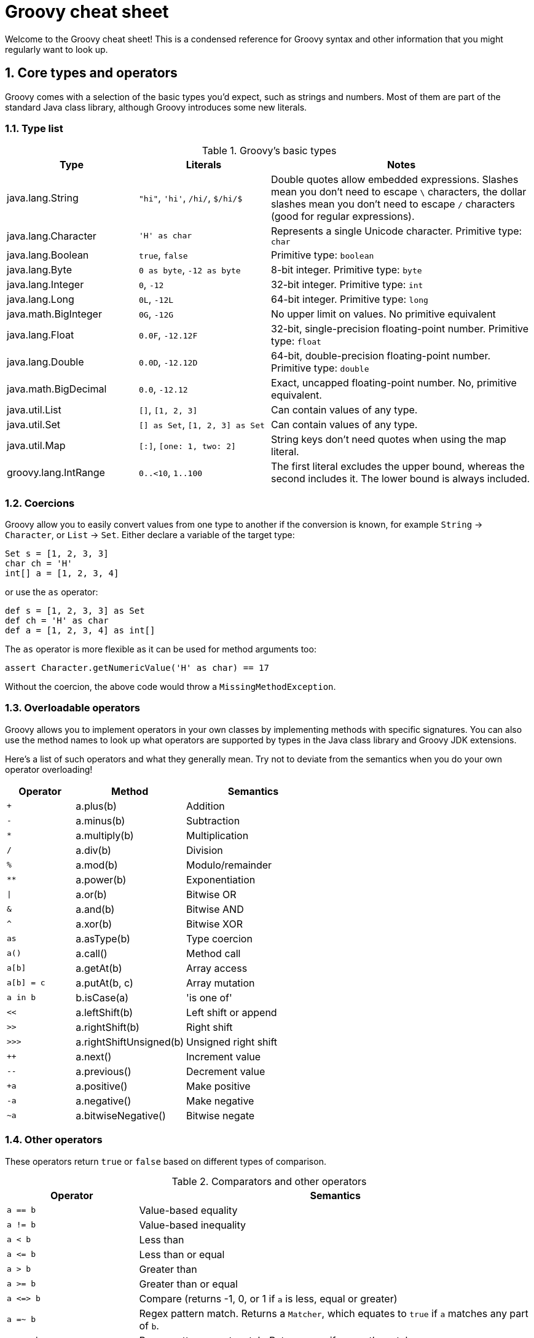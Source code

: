 = Groovy cheat sheet
:toclevels: 2
:numbered:
:source-language: groovy


Welcome to the Groovy cheat sheet! This is a condensed reference for Groovy syntax and other information that you might regularly want to look up.

== Core types and operators

Groovy comes with a selection of the basic types you'd expect, such as strings and numbers. Most of them are part of the standard Java class library, although Groovy introduces some  new literals.

=== Type list

[cols="1,1,2"]
.Groovy's basic types
|===
| Type   |   Literals | Notes

| java.lang.String
| `"hi"`, `'hi'`, `/hi/`, `$/hi/$`
| Double quotes allow embedded expressions. Slashes mean you don't need to escape `\` characters, the dollar slashes mean you don't need to escape `/` characters (good for regular expressions).

| java.lang.Character
| `'H' as char`
| Represents a single Unicode character. Primitive type: `char`

| java.lang.Boolean
| `true`, `false`
| Primitive type: `boolean`

| java.lang.Byte
| `0 as byte`, `-12 as byte`
| 8-bit integer. Primitive type: `byte`

| java.lang.Integer
| `0`, `-12`
| 32-bit integer. Primitive type: `int`

| java.lang.Long
| `0L`, `-12L`
| 64-bit integer. Primitive type: `long`

| java.math.BigInteger
| `0G`, `-12G`
| No upper limit on values. No primitive equivalent

| java.lang.Float
| `0.0F`, `-12.12F`
| 32-bit, single-precision floating-point number. Primitive type: `float`

| java.lang.Double
| `0.0D`, `-12.12D`
| 64-bit, double-precision floating-point number. Primitive type: `double`

| java.math.BigDecimal
| `0.0`, `-12.12`
| Exact, uncapped floating-point number. No, primitive equivalent.

| java.util.List
| `[]`, `[1, 2, 3]`
| Can contain values of any type.

| java.util.Set
| `[] as Set`, `[1, 2, 3] as Set`
| Can contain values of any type.

| java.util.Map
| `[:]`, `[one: 1, two: 2]`
| String keys don't need quotes when using the map literal.

| groovy.lang.IntRange
| `0..<10`, `1..100`
| The first literal excludes the upper bound, whereas the second includes it. The lower bound is always included.

|===

=== Coercions

Groovy allow you to easily convert values from one type to another if the conversion is known, for example `String` -> `Character`, or `List` -> `Set`. Either declare a variable of the target type:

[source,groovy]
Set s = [1, 2, 3, 3]
char ch = 'H'
int[] a = [1, 2, 3, 4]

or use the `as` operator:

[source,groovy]
def s = [1, 2, 3, 3] as Set
def ch = 'H' as char
def a = [1, 2, 3, 4] as int[]

The `as` operator is more flexible as it can be used for method arguments too:

[source,groovy]
assert Character.getNumericValue('H' as char) == 17

Without the coercion, the above code would throw a `MissingMethodException`.

=== Overloadable operators

Groovy allows you to implement operators in your own classes by implementing methods with specific signatures. You can also use the method names to look up what operators are supported by types in the Java class library and Groovy JDK extensions.

Here's a list of such operators and what they generally mean. Try not to deviate from the semantics when you do your own operator overloading!

[cols="1,1,2" width="60" options="header"]
|====
| Operator
| Method
| Semantics

| `+`
| a.plus(b)
| Addition

| `-`
| a.minus(b)
| Subtraction

| `*`
| a.multiply(b)
| Multiplication

| `/`
| a.div(b)
| Division

| `%`
| a.mod(b)
| Modulo/remainder

| `**`
| a.power(b)
| Exponentiation

| `\|`
| a.or(b)
| Bitwise OR

| `&`
| a.and(b)
| Bitwise AND

| `^`
| a.xor(b)
| Bitwise XOR

| `as`
| a.asType(b)
| Type coercion

| `a()`
| a.call()
| Method call

| `a[b]`
| a.getAt(b)
| Array access

| `a[b] = c`
| a.putAt(b, c)
| Array mutation

| `a in b`
| b.isCase(a)
| 'is one of'

| `<<`
| a.leftShift(b)
| Left shift or append

| `>>`
| a.rightShift(b)
| Right shift

| `>>>`
| a.rightShiftUnsigned(b)
| Unsigned right shift

| `++`
| a.next()
| Increment value

| `--`
| a.previous()
| Decrement value

| `+a`
| a.positive()
| Make positive

| `-a`
| a.negative()
| Make negative

| `~a`
| a.bitwiseNegative()
| Bitwise negate
|====

=== Other operators

These operators return `true` or `false` based on different types of comparison.

[cols="1,3"]
.Comparators and other operators
|===
| Operator   | Semantics

| `a == b`
| Value-based equality

| `a != b`
| Value-based inequality

| `a < b`
| Less than

| `a \<= b`
| Less than or equal

| `a > b`
| Greater than

| `a >= b`
| Greater than or equal

| `a \<\=> b`
| Compare (returns -1, 0, or 1 if `a` is less, equal or greater)

| `a =~ b`
| Regex pattern match. Returns a `Matcher`, which equates to `true` if `a` matches any part of `b`.

| `a ==~ b`
| Regex pattern exact match. Returns `true` if `a` _exactly_ matches `b`.

| `a?.b`
| Null-safe navigation. Returns `null` if either `a` or `b` is `null`.

| `a ? v1 : v2`
| Ternary operator (concise if-else). Returns `v1` if expression `a` evaluates to `true`, otherwise `v2`.

| `a ?: b`
| Elvis operator. Returns value of `a` if it equates to `true` (Groovy Truth), otherwise returns `b`.

|===


== Flow control

This section covers conditions, loops, and error handling via exceptions.

=== Conditions

The most common conditional in Groovy is the `if` statement:

[source,groovy]
----
if (<expr>) {           // <1>
    ...
}
else if (<expr>) {      // <2>
    ...
}
else {                  // <3>
    ...
}
----
<1> Only the `if` is required and must come first.
<2> You can have as many `else if` as you like.
<3> You can only have a single `else` and it must come last.

Other notes:

* The curly braces are optional if the body of the block is only a single statement.
* _<expr>_ must resolve to `true` or `false` according to Groovy Truth (see next sub section).

The only alternative is the `switch` statement, which is like an extended `if-else if-else`:

[source,groovy]
----
switch (<value>) {
case <value>:                 // <1>
    ...
    break                     // <2>
case <value>:                 // <3>
    ...
    break
default:                      // <4>
    ...
    break
}
----
<1> Matches if this value is the same as the one in the `switch`. More generally, matches if `caseValue.isCase(switchValue)` evaluates to `true`.
<2> `break` is not required but without it, the following `case` will always trigger too.
<3> You can have as many `case` statements as you like.
<4> If none of the `case` statements match, this will trigger. It is not required.

=== Groovy Truth

Groovy will automatically coerce expressions to boolean values where a boolean is required, for example in an `if` statement. Here are some standard coercions:

.Groovy Truth coercions
|===
| Type   |   Values equating to `false` | Values equating to `true`

| String
| Empty or `null`
| Everything else

| Number
| Zero or `null`
| Everything else

| Collection
| Empty or `null`
| Everything else

| Map
| Empty or `null`
| Everything else

| Matcher (`=~`)
| No match found
| At least one match

|===

=== Loops

Groovy has two main loops: `for` and `while`. There is no `do-while`. The predominant syntax for the `for` loop is:

[source,groovy]
for (<var> in <value>) {
    ...
}

where _<var>_ is a typed or untyped variable and <value> is something that can be iterated over, such as a list or a range of numbers. For example, iterating over numbers can be done with:

[source,groovy]
for (int i in 0..<10) {
    ...
}

Here's an example of iterating over a list of strings:

[source, groovy]
----
List<String> listOfNames = ...

for (name in listOfNames) {
    ...
}
----

There is a less common form of the `for` loop which mimics the behaviour of Java:

[source,groovy]
for (int i = 0; i < 10; i += 2) {
    ...
}

This is rarely used and should be avoided if possible. It doesn't support the `,` operator that allows initialisation of multiple variables, so it's not completely consistent with Java. That makes is confusing for people coming from that language.

The `while` loop is straightforward:

[source,groovy]
while (<expr>) {
    ...
}

where _<expr>_ is an expression that can be evaluated to a boolean according to Groovy Truth.

=== Exceptions

The normal mechanism for error handling in Groovy is via exceptions, same as for Java. Unlike Java, though, Groovy treats all exceptions as runtime ones, which means the compiler does not force you to catch them.

Here is the basic syntax:

[source,groovy]
----
try {
    // Execute the code that might throw an exception
}
catch (SpecficException ex) {                 // <1>
    // Do something with the exception `ex`
}
catch (GenericException ex) {
    ...
}
finally {                                     // <2>
    ...
}
----
<1> Catch expressions are evaluated in declared order, so the first one that matches the thrown exception wins. Hence you normally order them from most specific to least specific.
<2> The `finally` block always executes, regardless of whether the code throws an exception or not.

**Note** The `try` is required, but the `catch` and `finally` blocks are optional. You have to have at least one `catch` *or* a `finally`, though.

Throwing an exception is even easier:

[source]
throw new MyException()

In other words, you instantiate an exception just like any other object and use it as the argument to `throw`. You can also use `throw` to rethrow an exception from a `catch` block.

== Classes and objects

Groovy is an object-oriented language whose custom types are known as classes. It also support interfaces, which have no implementation and simply define a contract between the caller and callee. In other words, one or more defined method signatures.

=== Class definitions

[source]
----
[package <pkg>]                                                            // <1>

[<scope>] [abstract|final] class ClassName [extends OtherClass]
                                     [implements FirstInterface, SecondInterface] {

    [<scope>] [static] [final] def|<type> fieldName [= <value>]            // <2>

    [<scope>] [static] [final] def|<type>|void methodName([<args>]) {      // <3>
        // Method body
    }

    [<scope>] [abstract] def|<type>|void methodName([<args>])              // <4>
}
----
<1> Optional package/namespace for the class. Ideally all classes should be in a package.
<2> Declares a field or property (see properties section) for storing state. Cardinality: 0..*
<3> Defines a method implementation that can be called from other code.
<4> Declares an _abstract_ method, i.e. one that has no implementation and must be implemented by subclasses.

Legend:

* _[...]_ = something that's optional.
* _...|..._ = indicates mutually exclusive options.
* _<pkg>_ = a dot-separated namespace, e.g. _org.example_ or _java.lang_.
* _<scope>_ = a visibility scope that determines what other code has access to the class/field/method. Groovy defaults to `public`, i.e. all code has access. `protected` is accessible from subclasses and code in the same package (packages are **not** hierarchical). `private` is only accessible from the same class. `protected` and `private` do not apply to classes.
* _<abstract>_ = applies to classes (they can't be instantiated directly) and methods (they have no implementation and must be implemented in subclasses). If a class has at least one abstract method, it is automatically an abstract class.
* _<final>_ = declares that a class cannot be subclassed or that a method cannot be overridden.
* _<static>_ = declares a field that is shared between all instances of the class, or a method that can be called on the class itself, not an instance of the class.
* _<type>_ = an explicit type, such as `String` or `int`.
* _<value>_ = an initial value for a field or property (can be an expression too).
* _<args>_ = a comma-separated list of method arguments. Each argument is of the form `[<type>] <name>`. Cardinality: 0..*.
* _extends_ = declares that this class subclasses another class. You cannot extend more than one class.
* _implements_ = declares that this class implements the methods defined in the listed interfaces. You can implement as many interfaces as you like.
* _
